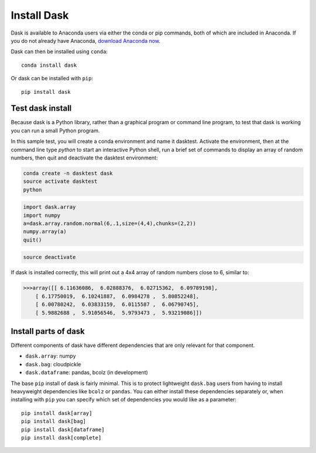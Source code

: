 Install Dask
============

Dask is available to Anaconda users via either the conda or pip commands, both of which are included in Anaconda. If you do not already have Anaconda, `download Anaconda now <https://www.continuum.io/downloads>`_.

Dask can then be installed using ``conda``::

    conda install dask

Or dask can be installed with ``pip``::

    pip install dask


Test dask install
-----------------

Because dask is a Python library, rather than a graphical program or command line program, to test that dask is working you can run a small Python program. 

In this sample test, you will create a conda environment and name it dasktest. Activate the environment, then at the command line type `python` to start an interactive Python shell, run a brief set of commands to display an array of random numbers, then quit and deactivate the dasktest environment:

.. code::

   conda create -n dasktest dask
   source activate dasktest
   python

.. code::

   import dask.array
   import numpy
   a=dask.array.random.normal(6,.1,size=(4,4),chunks=(2,2))
   numpy.array(a)
   quit()

.. code::

   source deactivate

If dask is installed correctly, this will print out a 4x4 array of random numbers close to 6, similar to:

.. code::

   >>>array([[ 6.11636086,  6.02888376,  6.02715362,  6.09789198],
       [ 6.17750019,  6.10241887,  6.0984278 ,  5.80852248],
       [ 6.00780242,  6.03833159,  6.0115587 ,  6.06790745],
       [ 5.9882688 ,  5.91056546,  5.9793473 ,  5.93219086]])


Install parts of dask
---------------------

Different components of dask have different dependencies that are only relevant for that component.

* ``dask.array``: numpy
* ``dask.bag``: cloudpickle
* ``dask.dataframe``: pandas, bcolz (in development)

The base ``pip`` install of dask is fairly minimal.  This is to protect
lightweight ``dask.bag`` users from having to install heavyweight dependencies
like ``bcolz`` or ``pandas``.  You can either install these dependencies
separately or, when installing with ``pip``  you can specify which set of
dependencies you would like as a parameter::

   pip install dask[array]
   pip install dask[bag]
   pip install dask[dataframe]
   pip install dask[complete]
